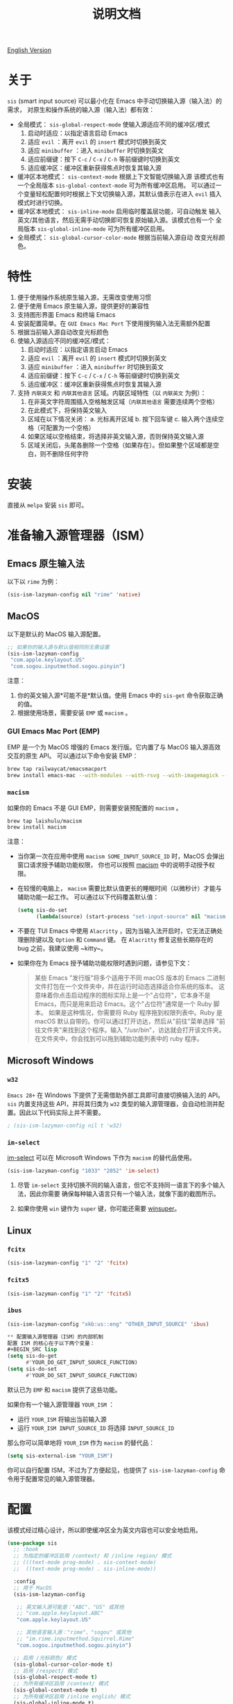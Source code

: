 #+TITLE: 说明文档
[[https://melpa.org/#/sis][file:https://melpa.org/packages/sis-badge.svg]]

[[./README.org][English Version]]

* 关于
~sis~ (smart input source) 可以最小化在 Emacs 中手动切换输入源（输入法）的需求，
对原生和操作系统的输入源（输入法）都有效：

- 全局模式： ~sis-global-respect-mode~ 使输入源适应不同的缓冲区/模式
  1. 启动时适应：以指定语言启动 Emacs
  2. 适应 ~evil~ ：离开 ~evil~ 的 ~insert~ 模式时切换到英文
  3. 适应 ~minibuffer~ ：进入 ~minibuffer~ 时切换到英文
  4. 适应前缀键：按下 ~C-c~ / ~C-x~ / ~C-h~ 等前缀键时切换到英文
  5. 适应缓冲区：缓冲区重新获得焦点时恢复其输入源
- 缓冲区本地模式： ~sis-context-mode~ 根据上下文智能切换输入源
  该模式也有一个全局版本 ~sis-global-context-mode~ 可为所有缓冲区启用。
  可以通过一个变量轻松配置何时根据上下文切换输入源，其默认值表示在进入
  ~evil~ 插入模式时进行切换。
- 缓冲区本地模式： ~sis-inline-mode~ 启用临时覆盖层功能，可自动触发
  输入英文/其他语言，然后无需手动切换即可恢复原始输入源。该模式也有一个
  全局版本 ~sis-global-inline-mode~ 可为所有缓冲区启用。
- 全局模式： ~sis-global-cursor-color-mode~ 根据当前输入源自动
  改变光标颜色。

* 特性
1. 便于使用操作系统原生输入源，无需改变使用习惯
2. 便于使用 Emacs 原生输入源，提供更好的兼容性
3. 支持图形界面 Emacs 和终端 Emacs
4. 安装配置简单。在 ~GUI Emacs Mac Port~ 下使用搜狗输入法无需额外配置
5. 根据当前输入源自动改变光标颜色
6. 使输入源适应不同的缓冲区/模式：
   1) 启动时适应：以指定语言启动 Emacs
   2) 适应 ~evil~ ：离开 ~evil~ 的 ~insert~ 模式时切换到英文
   3) 适应 ~minibuffer~ ：进入 ~minibuffer~ 时切换到英文
   4) 适应前缀键：按下 ~C-c~ / ~C-x~ / ~C-h~ 等前缀键时切换到英文
   5) 适应缓冲区：缓冲区重新获得焦点时恢复其输入源
7. 支持 ~内联英文~ 和 ~内联其他语言~ 区域。内联区域特性（以 ~内联英文~ 为例）：
   1) 在非英文字符周围插入空格触发区域（~内联其他语言~ 需要连续两个空格）
   2) 在此模式下，将保持英文输入
   3) 区域在以下情况关闭：
      a. 光标离开区域
      b. 按下回车键
      c. 输入两个连续空格（可配置为一个空格）
   4) 如果区域以空格结束，将选择非英文输入源，否则保持英文输入源
   5) 区域关闭后，头尾各删除一个空格（如果存在）。但如果整个区域都是空白，则不删除任何字符

* 安装
直接从 ~melpa~ 安装 ~sis~ 即可。

* 准备输入源管理器（ISM）
** Emacs 原生输入法
以下以 ~rime~ 为例：
#+BEGIN_SRC lisp
(sis-ism-lazyman-config nil "rime" 'native)
#+END_SRC

** MacOS
以下是默认的 MacOS 输入源配置。
#+BEGIN_SRC lisp
;; 如果你的输入源与默认值相同则无需设置
(sis-ism-lazyman-config
 "com.apple.keylayout.US"
 "com.sogou.inputmethod.sogou.pinyin")
#+END_SRC

注意：
1. 你的英文输入源*可能不是*默认值。使用 Emacs 中的 ~sis-get~ 命令获取正确的值。
2. 根据使用场景，需要安装 ~EMP~ 或 ~macism~ 。

*** GUI Emacs Mac Port (EMP)
EMP 是一个为 MacOS 增强的 Emacs 发行版。它内置了与 MacOS 输入源高效交互的原生 API。
可以通过以下命令安装 EMP：
#+BEGIN_SRC bash
brew tap railwaycat/emacsmacport
brew install emacs-mac --with-modules --with-rsvg --with-imagemagick --with-natural-title-bar
#+END_SRC

*** ~macism~
如果你的 Emacs 不是 GUI EMP，则需要安装预配置的 ~macism~ 。
#+BEGIN_SRC bash
brew tap laishulu/macism
brew install macism
#+END_SRC
注意：
- 当你第一次在应用中使用 ~macism SOME_INPUT_SOURCE_ID~ 时，MacOS 会弹出窗口请求授予辅助功能权限，
  你也可以按照 [[https://github.com/laishulu/macism/][macism]] 中的说明手动授予权限。
- 在较慢的电脑上， ~macism~ 需要比默认值更长的睡眠时间（以微秒计）才能与辅助功能一起工作。
  可以通过以下代码覆盖默认值：
  #+BEGIN_SRC lisp
(setq sis-do-set
      (lambda(source) (start-process "set-input-source" nil "macism" source "50000")))
  #+END_SRC
- 不要在 TUI Emacs 中使用 ~Alacritty~ ，因为当输入法开启时，它无法正确处理删除键以及 ~Option~ 和 ~Command~ 键。
  在 ~Alacritty~ 修复这些长期存在的 bug 之前，我建议使用 ~kitty~。
- 如果你在为 Emacs 授予辅助功能权限时遇到问题，请参见下文：
  #+BEGIN_QUOTE
  某些 Emacs "发行版"将多个适用于不同 macOS 版本的 Emacs 二进制文件打包在一个文件夹中，并在运行时动态选择适合你系统的版本。
  这意味着你点击启动程序的图标实际上是一个"占位符"，它本身不是 Emacs，而只是用来启动 Emacs。这个"占位符"通常是一个 Ruby 脚本。
  如果是这种情况，你需要将 Ruby 程序拖到权限列表中。Ruby 是 macOS 默认自带的。你可以通过打开访达，然后从"前往"菜单选择
  "前往文件夹"来找到这个程序。输入 "/usr/bin"，访达就会打开该文件夹。在文件夹中，你会找到可以拖到辅助功能列表中的 ruby 程序。
  #+END_QUOTE

** Microsoft Windows
*** ~w32~
~Emacs 28+~ 在 Windows 下提供了无需借助外部工具即可直接切换输入法的 API。 ~sis~ 内置支持这些 API，并将其归类为 ~w32~ 类型的输入源管理器，会自动检测并配置。因此以下代码实际上并不需要。
#+BEGIN_SRC lisp
; (sis-ism-lazyman-config nil t 'w32)
#+END_SRC

*** ~im-select~
[[https://github.com/daipeihust/im-select][im-select]] 可以在 Microsoft Windows 下作为 ~macism~ 的替代品使用。
#+BEGIN_SRC lisp
(sis-ism-lazyman-config "1033" "2052" 'im-select)
#+END_SRC

1. 尽管 ~im-select~ 支持切换不同的输入语言，但它不支持同一语言下的多个输入法，因此你需要
   确保每种输入语言只有一个输入法，就像下面的截图所示。
   #+CAPTION: Smart input source
   [[./screenshots/windows-im-select.jpg]]
2. 如果你使用 ~win~ 键作为 ~super~ 键，你可能还需要 [[https://github.com/laishulu/winsuper][winsuper]]。

** Linux
*** ~fcitx~
#+BEGIN_SRC lisp
(sis-ism-lazyman-config "1" "2" 'fcitx)
#+END_SRC

*** ~fcitx5~
#+BEGIN_SRC lisp
(sis-ism-lazyman-config "1" "2" 'fcitx5)
#+END_SRC

*** ~ibus~
#+BEGIN_SRC lisp
(sis-ism-lazyman-config "xkb:us::eng" "OTHER_INPUT_SOURCE" 'ibus)

** 配置输入源管理器（ISM）的内部机制
配置 ISM 的核心在于以下两个变量：
#+BEGIN_SRC lisp
(setq sis-do-get
      #'YOUR_DO_GET_INPUT_SOURCE_FUNCTION)
(setq sis-do-set
      #'YOUR_DO_SET_INPUT_SOURCE_FUNCTION)
#+END_SRC

默认已为 ~EMP~ 和 ~macism~ 提供了这些功能。

如果你有一个输入源管理器 ~YOUR_ISM~ ：
+ 运行 ~YOUR_ISM~ 将输出当前输入源
+ 运行 ~YOUR_ISM INPUT_SOURCE_ID~ 将选择 ~INPUT_SOURCE_ID~

那么你可以简单地将 ~YOUR_ISM~ 作为 ~macism~ 的替代品：
#+BEGIN_SRC lisp
(setq sis-external-ism "YOUR_ISM")
#+END_SRC

你可以自行配置 ISM，不过为了方便起见，也提供了 ~sis-ism-lazyman-config~ 命令用于配置常见的输入源管理器。
#+END_SRC

* 配置
该模式经过精心设计，所以即使缓冲区全为英文内容也可以安全地启用。

#+BEGIN_SRC lisp
(use-package sis
  ;; :hook
  ;; 为指定的缓冲区启用 /context/ 和 /inline region/ 模式
  ;; (((text-mode prog-mode) . sis-context-mode)
  ;;  ((text-mode prog-mode) . sis-inline-mode))

  :config
  ;; 用于 MacOS
  (sis-ism-lazyman-config

   ;; 英文输入源可能是："ABC"、"US" 或其他
   ;; "com.apple.keylayout.ABC"
   "com.apple.keylayout.US"

   ;; 其他语言输入源："rime"、"sogou" 或其他
   ;; "im.rime.inputmethod.Squirrel.Rime"
   "com.sogou.inputmethod.sogou.pinyin")

  ;; 启用 /光标颜色/ 模式
  (sis-global-cursor-color-mode t)
  ;; 启用 /respect/ 模式
  (sis-global-respect-mode t)
  ;; 为所有缓冲区启用 /context/ 模式
  (sis-global-context-mode t)
  ;; 为所有缓冲区启用 /inline english/ 模式
  (sis-global-inline-mode t)
  )
#+END_SRC

提示：
1. 对于 ~spacemacs~ 用户，如果你使用 ~hybrid~ 模式，你可能需要将
   ~evil-hybrid-state-exit-hook~ 添加至 ~sis-respect-evil-hooks~ ，将
   ~evil-hybrid-state-entry-hook~ 添加至 ~sis-context-hooks~.
2. 在调用 ~sis~ 命令之前，请确保你的 ISM 可用（在你的 ~$PATH~ 中）。

** 关于 /内联英文模式/

例如，要得到最终文本 ~中文 some english text 中文~ ，只需输入 ~中文<spc>some
english text<spc><RET>中文~ ，无需手动切换输入法。


* 变量和命令
** 关于输入源
| 变量                       | 描述                                   | 默认值                               |
|----------------------------+----------------------------------------+--------------------------------------|
| ~sis-english-source~       | 英文输入源                             | ~com.apple.keylayout.US~             |
| ~sis-other-source~         | 其他语言输入源                         | ~com.sogou.inputmethod.sogou.pinyin~ |
| ~sis-external-ism~         | 外部输入源管理器                       | ~macism~                             |
| ~sis-do-get~               | 获取当前输入源的函数                   | 由环境决定                           |
| ~sis-do-set~               | 设置输入源的函数                       | 由环境决定                           |
| ~sis-change-hook~          | 输入源改变后执行的钩子                 | ~nil~                                |
| ~sis-auto-refresh-seconds~ | 从操作系统自动刷新输入源的空闲时间间隔 | ~0.2~，设为 ~nil~ 可禁用             |
|----------------------------+----------------------------------------+--------------------------------------|

注意：
- 为了节省能量，在长时间空闲期间，从操作系统刷新输入源的实际间隔会自动增加。

| 命令名称                 | 描述                           |
|--------------------------+--------------------------------|
| ~sis-ism-lazyman-config~ | 配置输入源管理器               |
| ~sis-get~                | 获取输入源                     |
| ~sis-set-english~        | 将输入源设置为英文             |
| ~sis-set-other~          | 将输入源设置为其他语言         |
| ~sis-switch~             | 在英文和其他语言输入源之间切换 |
|--------------------------+--------------------------------|

** 关于光标颜色模式
| 变量                       | 描述                           | 默认值                 |
|----------------------------+--------------------------------+------------------------|
| ~sis-default-cursor-color~ | 默认光标颜色，也用于英文输入时 | ~nil~ （从环境中获取） |
| ~sis-other-cursor-color~   | 其他语言输入源的光标颜色       | ~green~                |
|----------------------------+--------------------------------+------------------------|

** 关于 respect 模式
| 变量                                            | 描述                                      | 默认值                 |
|-------------------------------------------------+-------------------------------------------+------------------------|
| ~sis-respect-start~                             | 模式启用时切换到特定输入源                | ~'english~             |
| ~sis-respect-evil-normal-escape~                | 即使在 evil 普通状态下也用 esc 切换到英文 | ~t~                    |
| ~sis-respect-prefix-and-buffer~                 | 处理前缀键和缓冲区                        | ~t~                    |
| ~sis-respect-go-english-triggers~               | 额外的保存输入源并切换到英文的触发器      | ~t~                    |
| ~sis-respect-restore-triggers~                  | 额外的恢复输入源的触发器                  | ~nil~                  |
| ~sis-respect-minibuffer-triggers~               | 在迷你缓冲区中设置输入源的命令触发器      | 见变量文档             |
| ~sis-prefix-override-keys~                      | 需要被适应的前缀键                        | ~'("C-c" "C-x" "C-h")~ |
| ~sis-prefix-override-recap-triggers~            | 触发前缀覆盖重新捕获的函数                | 见变量文档             |
| ~sis-prefix-override-buffer-disable-predicates~ | 用于禁用前缀覆盖的缓冲区谓词              | 见变量文档             |
|-------------------------------------------------+-------------------------------------------+------------------------|

** 关于语言模式
| 变量                  | 描述                   | 默认值                 |
|-----------------------+------------------------+------------------------|
| ~sis-english-pattern~ | 识别英文字符的模式     | ~[a-zA-Z]~             |
| ~sis-other-pattern~   | 识别其他语言字符的模式 | ~\cC~，参见 [[https://www.gnu.org/software/emacs/manual/html_node/emacs/Regexp-Backslash.html][emacs 手册]] |
| ~sis-blank-pattern~   | 识别空白字符的模式     | ~[:blank:]~            |
|-----------------------+------------------------+------------------------|

** 关于上下文模式
| 变量                          | 描述                   | 默认值     |
|-------------------------------+------------------------+------------|
| ~sis-context-detectors~       | 用于检测上下文的检测器 | 见变量文档 |
| ~sis-context-fixed~           | 上下文固定为特定语言   | ~nil~      |
| ~sis-context-aggressive-line~ | 跨空白行积极检测上下文 | ~t~        |
| ~sis-context-hooks~           | 触发上下文跟随的钩子   | 见变量文档 |
| ~sis-context-triggers~        | 触发上下文跟随的命令   | 见变量文档 |
|-------------------------------+------------------------+------------|

** 关于内联模式
| 面 / 变量                             | 描述                                        | 默认值 |
|---------------------------------------+---------------------------------------------+--------|
| ~sis-inline-face~                     | 内联区域覆盖层的面                          |        |
| ~sis-inline-not-max-point~            | 当整个缓冲区以该区域结尾时插入新行          | ~t~    |
| ~sis-inline-tighten-head-rule~        | 删除头部空格的规则                          | ~'one~ |
| ~sis-inline-tighten-tail-rule~        | 删除尾部空格的规则                          | ~'one~ |
| ~sis-inline-single-space-close~       | 使用 1 个空格关闭区域，默认是 2 个空格/回车 | ~nil~  |
| ~sis-inline-with-english~             | 启用"内联英文"区域功能                      | ~t~    |
| ~sis-inline-with-other~               | 启用"内联其他语言"区域功能                  | ~nil~  |
| ~sis-inline-english-activated-hook~   | 内联英文区域激活后运行的钩子                | ~nil~  |
| ~sis-inline-english-deactivated-hook~ | 内联英文区域停用后运行的钩子                | ~nil~  |
| ~sis-inline-other-activated-hook~     | 内联其他语言区域激活后运行的钩子            | ~nil~  |
| ~sis-inline-other-deactivated-hook~   | 内联其他语言区域停用后运行的钩子            | ~nil~  |
|---------------------------------------+---------------------------------------------+--------|

* How to
** 获取输入源 ID
在配置好/输入源管理器/后，你可以通过 ~sis-get~ 命令获取你的/当前输入源 ID/。

** 通知包输入源变更
1. 如果你的输入源是通过 ~sis~ 切换的，那么一切都应该自然运行正常。
   你甚至可以将 ~sis-auto-refresh-seconds~ 设置为 ~nil~。
2. 如果你的输入源是从操作系统切换的，为了及时检测到切换，
   ~sis-auto-refresh-seconds~ 不应该设置得太大。
3. 为了节省能量，如果在 Emacs 长时间空闲期间从操作系统切换了输入源，
   包不会及时感知到。这时你可以在 Emacs 中做任何操作来退出长时间空闲状态，
   或直接调用 ~sis-get~ 命令来通知包。

** 为 /org capture/ 缓冲区自动设置/其他/输入源
#+begin_src elisp
(add-hook 'org-capture-mode-hook #'sis-set-other)
#+end_src

** 自定义上下文检测器
像下面这样自定义 ~sis-context-detectors~ ：
#+begin_src elisp
(add-to-list 'sis-context-detectors
             (lambda (&rest _)
               'other))
#+end_src

** 在特定命令的/迷你缓冲区/中自动设置输入源
自定义 ~sis-respect-minibuffer-triggers~ 。

这是一个在命令的/迷你缓冲区/中自动切换到/其他/输入源的示例：
#+begin_src elisp
(add-to-list 'sis-respect-minibuffer-triggers
             (cons 'org-roam-node-find (lambda () 'other)))
#+end_src
